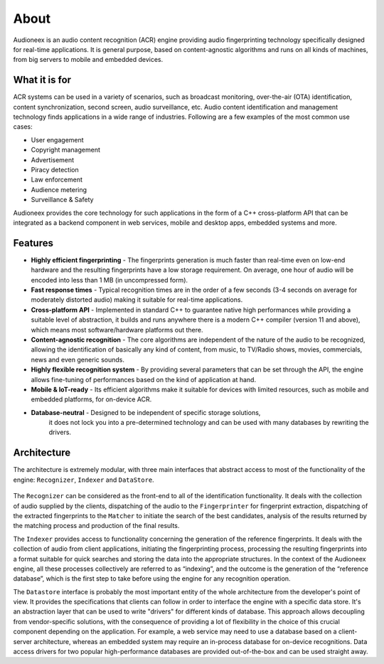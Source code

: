 
About
=====

Audioneex is an audio content recognition (ACR) engine providing audio fingerprinting 
technology specifically designed for real-time applications. It is general purpose, 
based on content-agnostic algorithms and runs on all kinds of machines, from big 
servers to mobile and embedded devices.


What it is for
--------------

ACR systems can be used in a variety of scenarios, such as broadcast monitoring, 
over-the-air (OTA) identification, content synchronization, second screen, audio 
surveillance, etc. Audio content identification and management technology finds 
applications in a wide range of industries. Following are a few examples of the 
most common use cases:

* User engagement
* Copyright management
* Advertisement
* Piracy detection
* Law enforcement
* Audience metering
* Surveillance & Safety

Audioneex provides the core technology for such applications in the form of a 
C++ cross-platform API that can be integrated as a backend component in web 
services, mobile and desktop apps, embedded systems and more.


Features
--------

* **Highly efficient fingerprinting** - The fingerprints generation is much faster 
  than real-time even on low-end hardware and the resulting fingerprints have a 
  low storage requirement. On average, one hour of audio will be encoded into 
  less than 1 MB (in uncompressed form).
  
* **Fast response times** - Typical recognition times are in the order of a few 
  seconds (3-4 seconds on average for moderately distorted audio) making it 
  suitable for real-time applications.
  
* **Cross-platform API** - Implemented in standard C++ to guarantee native high 
  performances while providing a suitable level of abstraction, it builds and 
  runs anywhere there is a modern C++ compiler (version 11 and above), which means 
  most software/hardware platforms out there.

* **Content-agnostic recognition** - The core algorithms are independent of the 
  nature of the audio to be recognized, allowing the identification of basically 
  any kind of content, from music, to TV/Radio shows, movies, commercials, 
  news and even generic sounds.
  
* **Highly flexible recognition system** - By providing several parameters that can
  be set through the API, the engine allows fine-tuning of performances based on 
  the kind of application at hand. 

* **Mobile & IoT-ready** - Its efficient algorithms make it suitable for devices 
  with limited resources, such as mobile and embedded platforms, for on-device ACR.

* **Database-neutral** - Designed to be independent of specific storage solutions, 
   it does not lock you into a pre-determined technology and can be used with many
   databases by rewriting the drivers.


Architecture
------------

The architecture is extremely modular, with three main interfaces that abstract 
access to most of the functionality of the engine: ``Recognizer``, ``Indexer`` and 
``DataStore``.

.. figure:: _static/arch.png

The ``Recognizer`` can be considered as the front-end to all of the identification 
functionality. It deals with the collection of audio supplied by the clients, 
dispatching of the audio to the ``Fingerprinter`` for fingerprint extraction, 
dispatching of the extracted fingerprints to the ``Matcher`` to initiate the search 
of the best candidates, analysis of the results returned by the matching process 
and production of the final results.

The ``Indexer`` provides access to functionality concerning the generation 
of the reference fingerprints. It deals with the collection of audio from 
client applications, initiating the fingerprinting process, processing the 
resulting fingerprints into a format suitable for quick searches and storing the 
data into the appropriate structures. In the context of the Audioneex engine, 
all these processes collectively are referred to as “indexing”, and the outcome 
is the generation of the “reference database”, which is the first step to take 
before using the engine for any recognition operation.

The ``Datastore`` interface is probably the most important entity of the whole 
architecture from the developer's point of view. It provides the specifications 
that clients can follow in order to interface the engine with a specific data 
store. It's an abstraction layer that can be used to write "drivers" for 
different kinds of database. 
This approach allows decoupling from vendor-specific solutions, with the 
consequence of providing a lot of flexibility in the choice of this crucial
component depending on the application. 
For example, a web service may need to use a database based on a client-server 
architecture, whereas an embedded system may require an in-process database for 
on-device recognitions. Data access drivers for two popular high-performance 
databases are provided out-of-the-box and can be used straight away.

